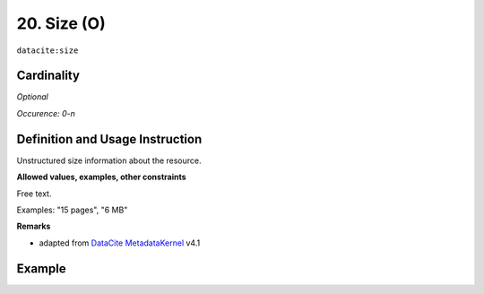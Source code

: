 .. _dci:size:

20. Size (O)
^^^^^^^^^^^^

``datacite:size``

Cardinality
~~~~~~~~~~~

*Optional*

*Occurence: 0-n*

Definition and Usage Instruction
~~~~~~~~~~~~~~~~~~~~~~~~~~~~~~~~

Unstructured size information about the resource.

**Allowed values, examples, other constraints**

Free text.

Examples: "15 pages", "6 MB"

**Remarks**

* adapted from `DataCite MetadataKernel`_ v4.1

Example
~~~~~~~
.. code-block:: xml
   :linenos:

     <datacite.sizes>
	     <datacite:size>15 pages</datacite:size>
	     <datacite:size>6 MB</datacite:size>
     </datacite.sizes>

.. _DataCite MetadataKernel: http://schema.datacite.org/meta/kernel-4.1/